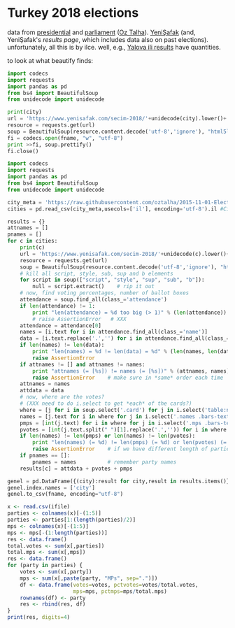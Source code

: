 * Turkey 2018 elections

data from [[https://gist.github.com/oztalha/0bdaa68e53466f64055ad276f11e868e][presidential]] and [[https://gist.github.com/oztalha/63f2de239bac84f4f81e86442d1a0749][parliament]] ([[https://twitter.com/tozCSS/status/1011004328549597186][Oz Talha]]).  [[https://www.yenisafak.com/secim-cumhurbaskanligi-2018][YeniŞafak]] (and,
YeniŞafak's [[results page]], which includes data also on past elections).
unfortunately, all this is by ilce.  well, e.g., [[https://www.yenisafak.com/secim-2018/yalova-ili-secim-sonuclari][Yalova ili results]]
have quantities.

to look at what beautify finds:
#+BEGIN_SRC python :var city="adana" :var fname="test"
  import codecs
  import requests
  import pandas as pd
  from bs4 import BeautifulSoup
  from unidecode import unidecode

  print(city)
  url = 'https://www.yenisafak.com/secim-2018/'+unidecode(city).lower()+'-ili-secim-sonuclari'
  resource = requests.get(url)
  soup = BeautifulSoup(resource.content.decode('utf-8','ignore'), "html5lib")
  fi = codecs.open(fname, "w", "utf-8")
  print >>fi, soup.prettify()
  fi.close()
#+END_SRC

#+RESULTS:
: None

#+name: secim-2018-genel-scraper
#+BEGIN_SRC python :var fname="test" :session ss
  import codecs
  import requests
  import pandas as pd
  from bs4 import BeautifulSoup
  from unidecode import unidecode

  city_meta = 'https://raw.githubusercontent.com/oztalha/2015-11-01-Elections-Turkey/master/data/city_meta.csv'
  cities = pd.read_csv(city_meta,usecols=['il'], encoding='utf-8').il #Cities w/ Turkish characters

  results = {}
  attnames = []
  pnames = []
  for c in cities:
      print(c)
      url = 'https://www.yenisafak.com/secim-2018/'+unidecode(c).lower()+'-ili-secim-sonuclari'
      resource = requests.get(url)
      soup = BeautifulSoup(resource.content.decode('utf-8','ignore'), "html5lib")
      # kill all script, style, sub, sup and b elements
      for script in soup(["script", "style", "sup", "sub", "b"]):
          null = script.extract()    # rip it out
      # now, find voting percentages, number of ballot boxes
      attendance = soup.find_all(class_='attendance')
      if len(attendance) != 1:
          print "len(attendance) = %d too big (> 1)" % (len(attendance))
          # raise AssertionError   # XXX
      attendance = attendance[0]
      names = [i.text for i in attendance.find_all(class_='name')]
      data = [i.text.replace('.','') for i in attendance.find_all(class_='data')]
      if len(names) != len(data):
          print "len(names) = %d != len(data) = %d" % (len(names, len(data)))
          raise AssertionError
      if attnames != [] and attnames != names:
          print "attnames (= [%s]) != names (= [%s])" % (attnames, names)
          raise AssertionError    # make sure in *same* order each time
      attnames = names
      attdata = data
      # now, where are the votes?
      # (XXX need to do i.select to get *each* of the cards?)
      where = [j for i in soup.select('.card') for j in i.select('table:nth-of-type(1)')]
      names = [j.text for i in where for j in i.select('.names .bars-text')]
      pmps = [int(j.text) for i in where for j in i.select('.mps .bars-text')]
      pvotes = [int(j.text.split(" ")[1].replace('.','')) for i in where for j in i.select('.ratio-back .bars-votes')]
      if len(names) != len(pmps) or len(names) != len(pvotes):
          print "len(names) (= %d) != len(pmps) (= %d) or len(pvotes) (= %d)" % (len(names), len(pmps), len(pvotes))
          raise AssertionError    # if we have different length of parties, MPs, votes
      if pnames == []:
          pnames = names          # remember party names
      results[c] = attdata + pvotes + pmps

  genel = pd.DataFrame({(city):result for city,result in results.items()}, index=attnames + pnames + map(lambda x: x + " MPs", pnames)).T
  genel.index.names = ['city']
  genel.to_csv(fname, encoding="utf-8")
#+END_SRC

#+RESULTS:

#+BEGIN_SRC R :session rs :var ifile="test" :results output table 
  x <- read.csv(ifile)
  parties <- colnames(x)[-(1:5)]
  parties <- parties[1:(length(parties)/2)]
  mps <- colnames(x)[-(1:5)]
  mps <- mps[-(1:length(parties))]
  res <- data.frame()
  total.votes <- sum(x[,parties])
  total.mps <- sum(x[,mps])
  res <- data.frame()
  for (party in parties) {
      votes <- sum(x[,party])
      mps <- sum(x[,paste(party, "MPs", sep=".")])
      df <- data.frame(votes=votes, pctvotes=votes/total.votes,
                       mps=mps, pctmps=mps/total.mps)
      rownames(df) <- party
      res <- rbind(res, df)
  }
  print(res, digits=4)
#+END_SRC

#+RESULTS:
#+begin_example
             votes  pctvotes mps  pctmps
AK.Parti  23029074 0.4594292 327 0.54500
CHP       12377764 0.2469360 158 0.26333
HDP        6383514 0.1273509  62 0.10333
İYİ.Parti  4619952 0.0921679  35 0.05833
MHP        2750810 0.0548786  18 0.03000
SP          668209 0.0133307   0 0.00000
HÜDA.PAR    180347 0.0035979   0 0.00000
VP           96462 0.0019244   0 0.00000
Bağımsız     19268 0.0003844   0 0.00000
Diğer            0 0.0000000   0 0.00000
#+end_example
